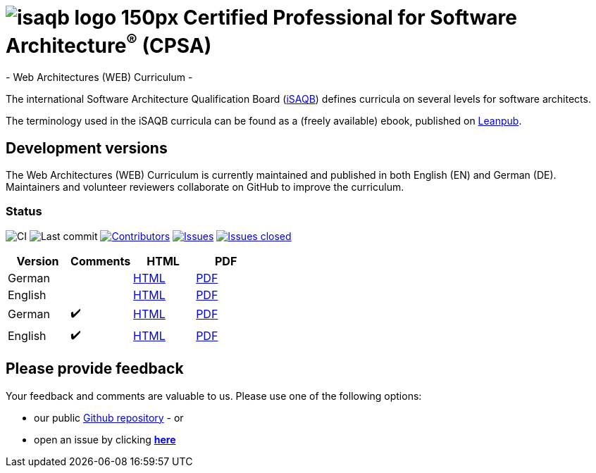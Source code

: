 = image:images/isaqb-logo-150px.jpg[] Certified Professional for Software Architecture^(R)^ (CPSA)
- Web Architectures (WEB) Curriculum -

The international Software Architecture Qualification Board (link:https://isaqb.org[iSAQB]) defines curricula on several levels for software architects.

The terminology used in the iSAQB curricula can be found as a (freely available) ebook, published on https://leanpub.com/isaqbglossary/read[Leanpub].

== Development versions

The Web Architectures (WEB) Curriculum is currently maintained and published in both English (EN) and German (DE).
Maintainers and volunteer reviewers collaborate on GitHub to improve the curriculum.

=== Status

image:https://github.com/isaqb-org/curriculum-web/workflows/CI/badge.svg?branch=master["CI"]
image:https://img.shields.io/github/last-commit/isaqb-org/curriculum-web/master.svg["Last commit"]
image:https://img.shields.io/github/contributors/isaqb-org/curriculum-web.svg["Contributors",link="https://github.com/isaqb-org/curriculum-web/graphs/contributors"]
image:https://img.shields.io/github/issues/isaqb-org/curriculum-web.svg["Issues",link="https://github.com/isaqb-org/curriculum-web/issues"]
image:https://img.shields.io/github/issues-closed/isaqb-org/curriculum-web.svg["Issues closed",link="https://github.com/isaqb-org/curriculum-web/issues?utf8=%E2%9C%93&q=is%3Aissue+is%3Aclosed+"]


|===
| Version | Comments | HTML | PDF

| German
|
| link:curriculum-web-de.html[HTML]
| link:curriculum-web-de.pdf[PDF]

| English
|
| link:curriculum-web-en.html[HTML]
| link:curriculum-web-en.pdf[PDF]

| German
| ✔️
| link:curriculum-web-remarks-de.html[HTML]
| link:curriculum-web-remarks-de.pdf[PDF]

| English
| ✔️
| link:curriculum-web-remarks-en.html[HTML]
| link:curriculum-web-remarks-en.pdf[PDF]

|===

== Please provide feedback

Your feedback and comments are valuable to us. Please use one of the following options:

* our public https://github.com/isaqb-org/curriculum-web[Github repository] - or
* open an issue by clicking **https://github.com/isaqb-org/curriculum-web/issues/new?title=&body=%0A%0A%5BEnter%20feedback%20here%5D%0A%0A%0A[here]**
